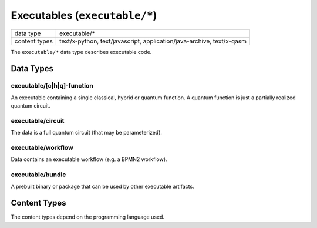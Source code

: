 Executables (``executable/*``)
==============================

+-----------------+--------------------------------------------------------------+
| data type       | executable/*                                                 |
+-----------------+--------------------------------------------------------------+
| content types   | text/x-python, text/javascript, application/java-archive,    |
|                 | text/x-qasm                                                  |
+-----------------+--------------------------------------------------------------+

The ``executable/*`` data type describes executable code.


Data Types
----------

executable/[c|h|q]-function
^^^^^^^^^^^^^^^^^^^^^^^^^^^

An executable containing a single classical, hybrid or quantum function.
A quantum function is just a partially realized quantum circuit.

.. todo:: Decide what to do if multiple functions are present. Options: first function, last function, decorated function, special function name

.. todo:: Specify how code can define runtime dependencies (e.g. with special comments)


executable/circuit
^^^^^^^^^^^^^^^^^^

The data is a full quantum circuit (that may be parameterized).


executable/workflow
^^^^^^^^^^^^^^^^^^^

Data contains an executable workflow (e.g. a BPMN2 workflow).


executable/bundle
^^^^^^^^^^^^^^^^^

A prebuilt binary or package that can be used by other executable artifacts.



Content Types
-------------

The content types depend on the programming language used.
